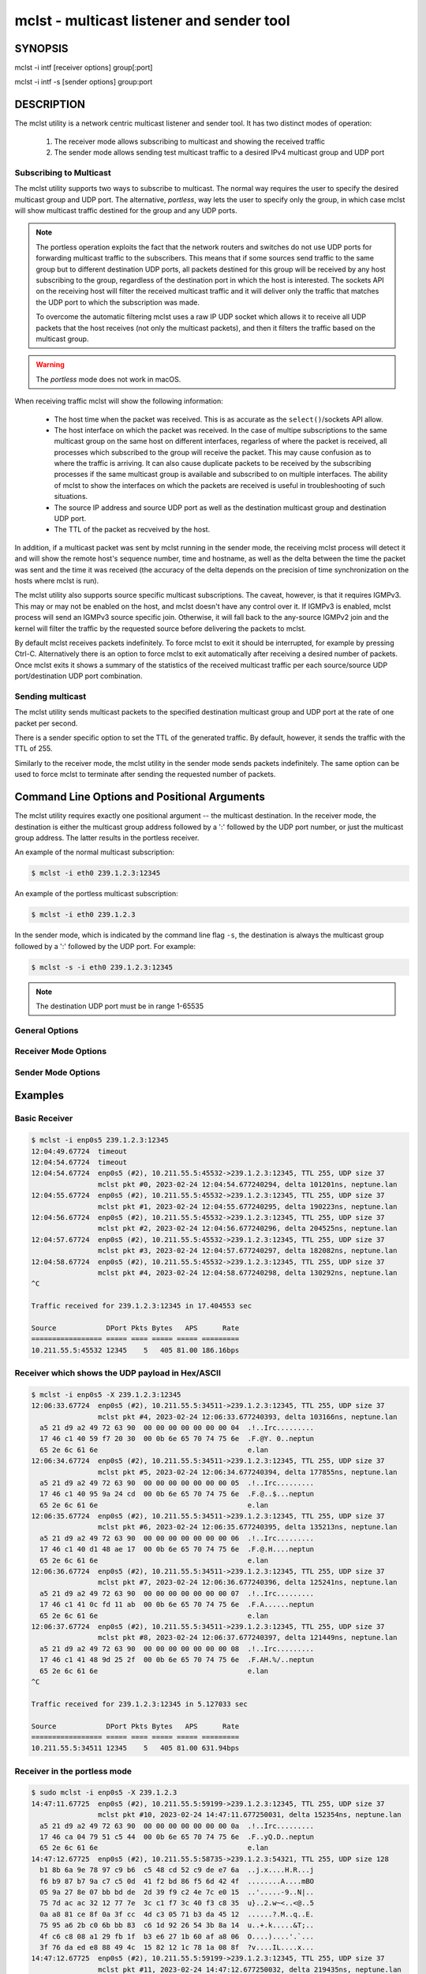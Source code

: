 ============================================
 mclst - multicast listener and sender tool
============================================

SYNOPSIS
========

mclst -i intf [receiver options] group[:port]

mclst -i intf -s [sender options] group:port

DESCRIPTION
===========

The mclst utility is a network centric multicast listener and sender tool.
It has two distinct modes of operation:

  #. The receiver mode allows subscribing to multicast and showing the
     received traffic
  #. The sender mode allows sending test multicast traffic to a desired
     IPv4 multicast group and UDP port

     
Subscribing to Multicast
------------------------

The mclst utility supports two ways to subscribe to multicast. The normal way
requires the user to specify the desired multicast group and UDP port. The
alternative, *portless*, way lets the user to specify only the group, in which
case mclst will show multicast traffic destined for the group and any UDP ports.

.. note::
   The portless operation exploits the fact that the network routers and switches
   do not use UDP ports for forwarding multicast traffic to the subscribers. This
   means that if some sources send traffic to the same group but to different
   destination UDP ports, all packets destined for this group will be received by
   any host subscribing to the group, regardless of the destination port in which
   the host is interested. The sockets API on the receiving host will filter the
   received multicast traffic and it will deliver only the traffic that matches
   the UDP port to which the subscription was made.

   To overcome the automatic filtering mclst uses a raw IP UDP socket which
   allows it to receive all UDP packets that the host receives (not only the
   multicast packets), and then it filters the traffic based on the multicast
   group.

.. warning::
   The *portless* mode does not work in macOS.

When receiving traffic mclst will show the following information:

  * The host time when the packet was received. This is as accurate as the
    ``select()``/sockets API allow.
  * The host interface on which the packet was received. In the case of multipe
    subscriptions to the same multicast group on the same host on different
    interfaces, regarless of where the packet is received, all processes which
    subscribed to the group will receive the packet. This may cause confusion
    as to where the traffic is arriving. It can also cause duplicate packets to
    be received by the subscribing processes if the same multicast group is
    available and subscribed to on multiple interfaces. The ability of mclst to
    show the interfaces on which the packets are received is useful in
    troubleshooting of such situations.
  * The source IP address and source UDP port as well as the destination multicast
    group and destination UDP port.
  * The TTL of the packet as recveived by the host.

In addition, if a multicast packet was sent by mclst running in the sender mode,
the receiving mclst process will detect it and will show the remote host's
sequence number, time and hostname, as well as the delta between the time the
packet was sent and the time it was received (the accuracy of the delta depends
on the precision of time synchronization on the hosts where mclst is run).

The mclst utility also supports source specific multicast subscriptions. The
caveat, however, is that it requires IGMPv3. This may or may not be enabled on
the host, and mclst doesn't have any control over it. If IGMPv3 is enabled,
mclst process will send an IGMPv3 source specific join. Otherwise, it will fall
back to the any-source IGMPv2 join and the kernel will filter the traffic
by the requested source before delivering the packets to mclst.

By default mclst receives packets indefinitely. To force mclst to exit it should
be interrupted, for example by pressing Ctrl-C. Alternatively there is an option
to force mclst to exit automatically after receiving a desired number of packets.
Once mclst exits it shows a summary of the statistics of the received multicast
traffic per each source/source UDP port/destination UDP port combination.
      
Sending multicast
-----------------

The mclst utility sends multicast packets to the specified destination multicast
group and UDP port at the rate of one packet per second.

There is a sender specific option to set the TTL of the generated traffic. By
default, however, it sends the traffic with the TTL of 255.

Similarly to the receiver mode, the mclst utility in the sender mode sends
packets indefinitely. The same option can be used to force mclst to terminate
after sending the requested number of packets.

Command Line Options and Positional Arguments
=============================================

The mclst utility requires exactly one positional argument -- the multicast
destination. In the receiver mode, the destination is either the multicast group
address followed by a ':' followed by the UDP port number, or just the multicast
group address. The latter results in the portless receiver.

An example of the normal multicast subscription:

.. code-block:: bash

   $ mclst -i eth0 239.1.2.3:12345

An example of the portless multicast subscription:

.. code-block:: bash

   $ mclst -i eth0 239.1.2.3

In the sender mode, which is indicated by the command line flag ``-s``, the
destination is always the multicast group followed by a ':' followed by the UDP
port. For example:

.. code-block:: bash

   $ mclst -s -i eth0 239.1.2.3:12345

.. note::
   The destination UDP port must be in range 1-65535
   
General Options
---------------

.. option:: -i <interface>, --interface <interface>

	    Set the multicast interface, that is the interface on  which to
	    subscribe to multicast traffic, or from which to send traffic.
	    This option is mandatory.

.. option:: -c <number-of-packets>, --count <number-of-packets>

	    Exit after receiving or sending the specified number of packets.

.. option:: --no-colors

	    Do not emit colored output. If either stdout or stderr is redirected
	    to a file, the colored output is suppressed by default.

.. option:: --show-config

	    Check the command line parameters, show their interpretation and
	    a table of the IPv4 interfaces and exist.

.. option:: -h, --help, -v, --version

	    Display usage summary or pimc library version information.

Receiver Mode Options
---------------------
	    
.. option:: -S <IP-address>, --source <IP-address>

	    Perform a source specific join using IGMPv3, where the source is
	    the IP address specified with this option.

.. option:: -t <seconds>, --timeout <seconds>

	    Set the timeout which will be reported by mclst if no traffic is
	    received after the specified number of seconds elapses.

.. option:: -X, --hex-ascii

	    Show the UDP payload of the received packers in a split Hex/ASCII
	    view similar to the output of ``tcpdimp -XX``.

Sender Mode Options
-------------------
	    
.. option:: -s, --sender

	    Run mclst in the sender mode. In the sender mode the target must always
	    include the group and the destination UDP port.

.. option:: --ttl <TTL>

	    Set TTL for the generated multicast traffic. If omitted the TTL is 255.
	    This option accepts values in range 1-255.
                
Examples
========

Basic Receiver
--------------

.. code-block:: text

   $ mclst -i enp0s5 239.1.2.3:12345
   12:04:49.67724  timeout
   12:04:54.67724  timeout
   12:04:54.67724  enp0s5 (#2), 10.211.55.5:45532->239.1.2.3:12345, TTL 255, UDP size 37
                   mclst pkt #0, 2023-02-24 12:04:54.677240294, delta 101201ns, neptune.lan
   12:04:55.67724  enp0s5 (#2), 10.211.55.5:45532->239.1.2.3:12345, TTL 255, UDP size 37
                   mclst pkt #1, 2023-02-24 12:04:55.677240295, delta 190223ns, neptune.lan
   12:04:56.67724  enp0s5 (#2), 10.211.55.5:45532->239.1.2.3:12345, TTL 255, UDP size 37
                   mclst pkt #2, 2023-02-24 12:04:56.677240296, delta 204525ns, neptune.lan
   12:04:57.67724  enp0s5 (#2), 10.211.55.5:45532->239.1.2.3:12345, TTL 255, UDP size 37
                   mclst pkt #3, 2023-02-24 12:04:57.677240297, delta 182082ns, neptune.lan
   12:04:58.67724  enp0s5 (#2), 10.211.55.5:45532->239.1.2.3:12345, TTL 255, UDP size 37
                   mclst pkt #4, 2023-02-24 12:04:58.677240298, delta 130292ns, neptune.lan
   ^C
   
   Traffic received for 239.1.2.3:12345 in 17.404553 sec
   
   Source            DPort Pkts Bytes   APS      Rate
   ================= ===== ==== ===== ===== =========
   10.211.55.5:45532 12345    5   405 81.00 186.16bps
   		

Receiver which shows the UDP payload in Hex/ASCII
-------------------------------------------------

.. code-block:: text
   
   $ mclst -i enp0s5 -X 239.1.2.3:12345
   12:06:33.67724  enp0s5 (#2), 10.211.55.5:34511->239.1.2.3:12345, TTL 255, UDP size 37
                   mclst pkt #4, 2023-02-24 12:06:33.677240393, delta 103166ns, neptune.lan
     a5 21 d9 a2 49 72 63 90  00 00 00 00 00 00 00 04  .!..Irc.........
     17 46 c1 40 59 f7 20 30  00 0b 6e 65 70 74 75 6e  .F.@Y. 0..neptun
     65 2e 6c 61 6e                                    e.lan
   12:06:34.67724  enp0s5 (#2), 10.211.55.5:34511->239.1.2.3:12345, TTL 255, UDP size 37
                   mclst pkt #5, 2023-02-24 12:06:34.677240394, delta 177855ns, neptune.lan
     a5 21 d9 a2 49 72 63 90  00 00 00 00 00 00 00 05  .!..Irc.........
     17 46 c1 40 95 9a 24 cd  00 0b 6e 65 70 74 75 6e  .F.@..$...neptun
     65 2e 6c 61 6e                                    e.lan
   12:06:35.67724  enp0s5 (#2), 10.211.55.5:34511->239.1.2.3:12345, TTL 255, UDP size 37
                   mclst pkt #6, 2023-02-24 12:06:35.677240395, delta 135213ns, neptune.lan
     a5 21 d9 a2 49 72 63 90  00 00 00 00 00 00 00 06  .!..Irc.........
     17 46 c1 40 d1 48 ae 17  00 0b 6e 65 70 74 75 6e  .F.@.H....neptun
     65 2e 6c 61 6e                                    e.lan
   12:06:36.67724  enp0s5 (#2), 10.211.55.5:34511->239.1.2.3:12345, TTL 255, UDP size 37
                   mclst pkt #7, 2023-02-24 12:06:36.677240396, delta 125241ns, neptune.lan
     a5 21 d9 a2 49 72 63 90  00 00 00 00 00 00 00 07  .!..Irc.........
     17 46 c1 41 0c fd 11 ab  00 0b 6e 65 70 74 75 6e  .F.A......neptun
     65 2e 6c 61 6e                                    e.lan
   12:06:37.67724  enp0s5 (#2), 10.211.55.5:34511->239.1.2.3:12345, TTL 255, UDP size 37
                   mclst pkt #8, 2023-02-24 12:06:37.677240397, delta 121449ns, neptune.lan
     a5 21 d9 a2 49 72 63 90  00 00 00 00 00 00 00 08  .!..Irc.........
     17 46 c1 41 48 9d 25 2f  00 0b 6e 65 70 74 75 6e  .F.AH.%/..neptun
     65 2e 6c 61 6e                                    e.lan
   ^C
   
   Traffic received for 239.1.2.3:12345 in 5.127033 sec
   
   Source            DPort Pkts Bytes   APS      Rate
   ================= ===== ==== ===== ===== =========
   10.211.55.5:34511 12345    5   405 81.00 631.94bps

Receiver in the portless mode
-----------------------------

.. code-block:: text

   $ sudo mclst -i enp0s5 -X 239.1.2.3
   14:47:11.67725  enp0s5 (#2), 10.211.55.5:59199->239.1.2.3:12345, TTL 255, UDP size 37
                   mclst pkt #10, 2023-02-24 14:47:11.677250031, delta 152354ns, neptune.lan
     a5 21 d9 a2 49 72 63 90  00 00 00 00 00 00 00 0a  .!..Irc.........
     17 46 ca 04 79 51 c5 44  00 0b 6e 65 70 74 75 6e  .F..yQ.D..neptun
     65 2e 6c 61 6e                                    e.lan
   14:47:12.67725  enp0s5 (#2), 10.211.55.5:58735->239.1.2.3:54321, TTL 255, UDP size 128
     b1 8b 6a 9e 78 97 c9 b6  c5 48 cd 52 c9 de e7 6a  ..j.x....H.R...j
     f6 b9 87 b7 9a c7 c5 0d  41 f2 bd 86 f5 6d 42 4f  ........A....mBO
     05 9a 27 8e 07 bb bd de  2d 39 f9 c2 4e 7c e0 15  ..'.....-9..N|..
     75 7d ac ac 32 12 77 7e  3c c1 f7 3c 40 f3 c8 35  u}..2.w~<..<@..5
     0a a8 81 ce 8f 0a 3f cc  4d c3 05 71 b3 da 45 12  ......?.M..q..E.
     75 95 a6 2b c0 6b bb 83  c6 1d 92 26 54 3b 8a 14  u..+.k.....&T;..
     4f c6 c8 08 a1 29 fb 1f  b3 e6 27 1b 60 af a8 06  O....)....'.`...
     3f 76 da ed e8 88 49 4c  15 82 12 1c 78 1a 08 8f  ?v....IL....x...
   14:47:12.67725  enp0s5 (#2), 10.211.55.5:59199->239.1.2.3:12345, TTL 255, UDP size 37
                   mclst pkt #11, 2023-02-24 14:47:12.677250032, delta 219435ns, neptune.lan
     a5 21 d9 a2 49 72 63 90  00 00 00 00 00 00 00 0b  .!..Irc.........
     17 46 ca 04 b4 fd 94 6c  00 0b 6e 65 70 74 75 6e  .F.....l..neptun
     65 2e 6c 61 6e                                    e.lan
   14:47:13.67725  enp0s5 (#2), 10.211.55.5:58735->239.1.2.3:54321, TTL 255, UDP size 128
     b1 8b 6a 9e 78 97 c9 b6  c5 48 cd 52 c9 de e7 6a  ..j.x....H.R...j
     f6 b9 87 b7 9a c7 c5 0d  41 f2 bd 86 f5 6d 42 4f  ........A....mBO
     05 9a 27 8e 07 bb bd de  2d 39 f9 c2 4e 7c e0 15  ..'.....-9..N|..
     75 7d ac ac 32 12 77 7e  3c c1 f7 3c 40 f3 c8 35  u}..2.w~<..<@..5
     0a a8 81 ce 8f 0a 3f cc  4d c3 05 71 b3 da 45 12  ......?.M..q..E.
     75 95 a6 2b c0 6b bb 83  c6 1d 92 26 54 3b 8a 14  u..+.k.....&T;..
     4f c6 c8 08 a1 29 fb 1f  b3 e6 27 1b 60 af a8 06  O....)....'.`...
     3f 76 da ed e8 88 49 4c  15 82 12 1c 78 1a 08 8f  ?v....IL....x...
   14:47:13.67725  enp0s5 (#2), 10.211.55.5:59199->239.1.2.3:12345, TTL 255, UDP size 37
                   mclst pkt #12, 2023-02-24 14:47:13.677250033, delta 233443ns, neptune.lan
     a5 21 d9 a2 49 72 63 90  00 00 00 00 00 00 00 0c  .!..Irc.........
     17 46 ca 04 f0 a1 fb c4  00 0b 6e 65 70 74 75 6e  .F........neptun
     65 2e 6c 61 6e                                    e.lan
   14:47:14.67725  enp0s5 (#2), 10.211.55.5:58735->239.1.2.3:54321, TTL 255, UDP size 128
     b1 8b 6a 9e 78 97 c9 b6  c5 48 cd 52 c9 de e7 6a  ..j.x....H.R...j
     f6 b9 87 b7 9a c7 c5 0d  41 f2 bd 86 f5 6d 42 4f  ........A....mBO
     05 9a 27 8e 07 bb bd de  2d 39 f9 c2 4e 7c e0 15  ..'.....-9..N|..
     75 7d ac ac 32 12 77 7e  3c c1 f7 3c 40 f3 c8 35  u}..2.w~<..<@..5
     0a a8 81 ce 8f 0a 3f cc  4d c3 05 71 b3 da 45 12  ......?.M..q..E.
     75 95 a6 2b c0 6b bb 83  c6 1d 92 26 54 3b 8a 14  u..+.k.....&T;..
     4f c6 c8 08 a1 29 fb 1f  b3 e6 27 1b 60 af a8 06  O....)....'.`...
     3f 76 da ed e8 88 49 4c  15 82 12 1c 78 1a 08 8f  ?v....IL....x...
   ^C
   
   Traffic received for 239.1.2.3:* in 2.55259 sec
   
   Source            DPort Pkts Bytes    APS      Rate
   ================= ===== ==== ===== ====== =========
   10.211.55.5:59199 12345    3   243  81.00 761.58bps
   10.211.55.5:58735 54321    3   516 172.00  1.62Kbps
   
Sender
------

.. code-block:: text
   
   $ mclst -i enp0s5 239.1.2.3:12345 -s
   12:04:54.67724  sent packet to 239.1.2.3:12345, seq #0
   12:04:55.67724  sent packet to 239.1.2.3:12345, seq #1
   12:04:56.67724  sent packet to 239.1.2.3:12345, seq #2
   12:04:57.67724  sent packet to 239.1.2.3:12345, seq #3
   12:04:58.67724  sent packet to 239.1.2.3:12345, seq #4
   ^C
   Sent 6 packets
   
Showing Configuration
---------------------

.. code-block:: bash

   $ ./mclst -s -i wlan0 239.1.1.1:2222 --show-config
   Send to 239.1.1.1:2222, 1pps, TTL 255
   Interface: wlan0 (192.168.0.51)
   Colors: YES
   
   Host IPv4 interfaces:
   
     Index Interface       Address
     ===== =============== ============
     1     lo              127.0.0.1
     3     wlan0           192.168.0.51
     4     docker0         172.17.0.1
     56    br-4064c9b52f9f 172.18.0.1
     107   br-62447bbeaa67 172.19.0.1
